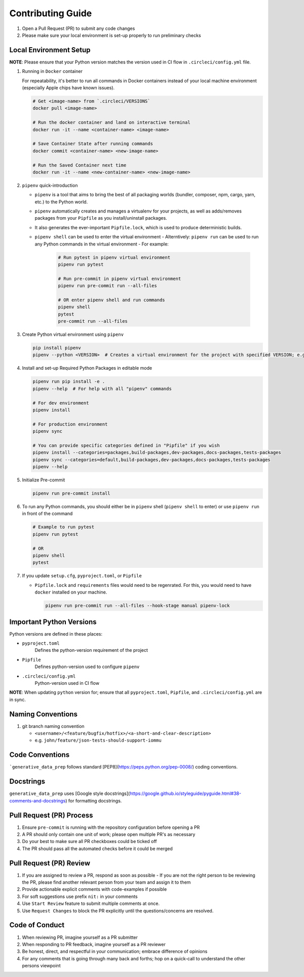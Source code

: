 ##################
Contributing Guide
##################

#. Open a Pull Request (PR) to submit any code changes
#. Please make sure your local environment is set-up properly to run preliminary checks

Local Environment Setup
***********************

**NOTE**: Please ensure that your Python version matches the version used in CI flow in ``.circleci/config.yml`` file.

#. Running in ``Docker`` container

   For repeatability, it's better to run all commands in Docker containers instead of your local machine environment (especially Apple chips have known issues).

   .. code-block::

      # Get <image-name> from `.circleci/VERSIONS`
      docker pull <image-name>

      # Run the docker container and land on interactive terminal
      docker run -it --name <container-name> <image-name>

      # Save Container State after running commands
      docker commit <container-name> <new-image-name>

      # Run the Saved Container next time
      docker run -it --name <new-container-name> <new-image-name>

#. ``pipenv`` quick-introduction

   - ``pipenv`` is a tool that aims to bring the best of all packaging worlds (bundler, composer, npm, cargo, yarn, etc.) to the Python world.
   - ``pipenv`` automatically creates and manages a virtualenv for your projects, as well as adds/removes packages from your ``Pipfile`` as you install/uninstall packages.
   - It also generates the ever-important ``Pipfile.lock``, which is used to produce deterministic builds.
   - ``pipenv shell`` can be used to enter the virtual environment
     - Alterntively: ``pipenv run`` can be used to run any Python commands in the virtual environment
     - For example:

       .. code-block::

         # Run pytest in pipenv virtual environment
         pipenv run pytest

         # Run pre-commit in pipenv virtual environment
         pipenv run pre-commit run --all-files

         # OR enter pipenv shell and run commands
         pipenv shell
         pytest
         pre-commit run --all-files

#. Create Python virtual environment using ``pipenv``

   .. code-block::
   
      pip install pipenv
      pipenv --python <VERSION>  # Creates a virtual environment for the project with specified VERSION; e.g. pipenv --python 3.9

#. Install and set-up Required Python Packages in editable mode

   .. code-block::

     pipenv run pip install -e .
     pipenv --help  # For help with all "pipenv" commands

     # For dev environment
     pipenv install

     # For production environment
     pipenv sync

     # You can provide specific categories defined in "Pipfile" if you wish
     pipenv install --categories=packages,build-packages,dev-packages,docs-packages,tests-packages
     pipenv sync --categories=default,build-packages,dev-packages,docs-packages,tests-packages
     pipenv --help

#. Initialize Pre-commit

   .. code-block::

     pipenv run pre-commit install

#. To run any Python commands, you should either be in ``pipenv`` shell (``pipenv shell`` to enter) or use ``pipenv run`` in front of the command

   .. code-block::

     # Example to run pytest
     pipenv run pytest

     # OR
     pipenv shell
     pytest

#. If you update ``setup.cfg``, ``pyproject.toml``, or ``Pipfile``

   - ``Pipfile.lock`` and ``requirements`` files would need to be regenrated. For this, you would need to have ``docker`` installed on your machine.

     .. code-block::

        pipenv run pre-commit run --all-files --hook-stage manual pipenv-lock

Important Python Versions
*************************

Python versions are defined in these places:

- ``pyproject.toml``
   Defines the python-version requirement of the project
- ``Pipfile``
   Defines python-version used to configure ``pipenv``
- ``.circleci/config.yml``
   Python-version used in CI flow

**NOTE**: When updating ``python`` version for; ensure that all ``pyproject.toml``, ``Pipfile``, and ``.circleci/config.yml`` are in sync.

Naming Conventions
******************

#. git branch naming convention

   - ``<username>/<feature/bugfix/hotfix>/<a-short-and-clear-description>``

   - e.g. ``john/feature/json-tests-should-support-iommu``

Code Conventions
****************

```generative_data_prep`` follows standard [PEP8](https://peps.python.org/pep-0008/) coding conventions.

Docstrings
**********

``generative_data_prep`` uses [Google style docstrings](https://google.github.io/styleguide/pyguide.html#38-comments-and-docstrings) for formatting docstrings.

Pull Request (PR) Process
*************************

#. Ensure ``pre-commit`` is running with the repository configuration before opening a PR
#. A PR should only contain one unit of work; please open multiple PR's as necessary
#. Do your best to make sure all PR checkboxes could be ticked off
#. The PR should pass all the automated checks before it could be merged

Pull Request (PR) Review
************************

#. If you are assigned to review a PR, respond as soon as possible
   - If you are not the right person to be reviewing the PR, please find another relevant person from your team and assign it to them
#. Provide actionable explicit comments with code-examples if possible
#. For soft suggestions use prefix ``nit:`` in your comments
#. Use ``Start Review`` feature to submit multiple comments at once.
#. Use ``Request Changes`` to block the PR explicitly until the questions/concerns are resolved.

Code of Conduct
***************

#. When reviewing PR, imagine yourself as a PR submitter
#. When responding to PR feedback, imagine yourself as a PR reviewer
#. Be honest, direct, and respectful in your communication; embrace difference of opinions
#. For any comments that is going through many back and forths; hop on a quick-call to understand the other persons viewpoint
